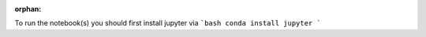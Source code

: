 :orphan:

To run the notebook(s) you should first install jupyter via
```bash
conda install jupyter
```



.. raw:: html

    <div class="sphx-glr-thumbnails">


.. raw:: html

    </div>


.. only:: html

  .. container:: sphx-glr-footer sphx-glr-footer-gallery

    .. container:: sphx-glr-download sphx-glr-download-python

      :download:`Download all examples in Python source code: examples_python.zip </examples/examples_python.zip>`

    .. container:: sphx-glr-download sphx-glr-download-jupyter

      :download:`Download all examples in Jupyter notebooks: examples_jupyter.zip </examples/examples_jupyter.zip>`

